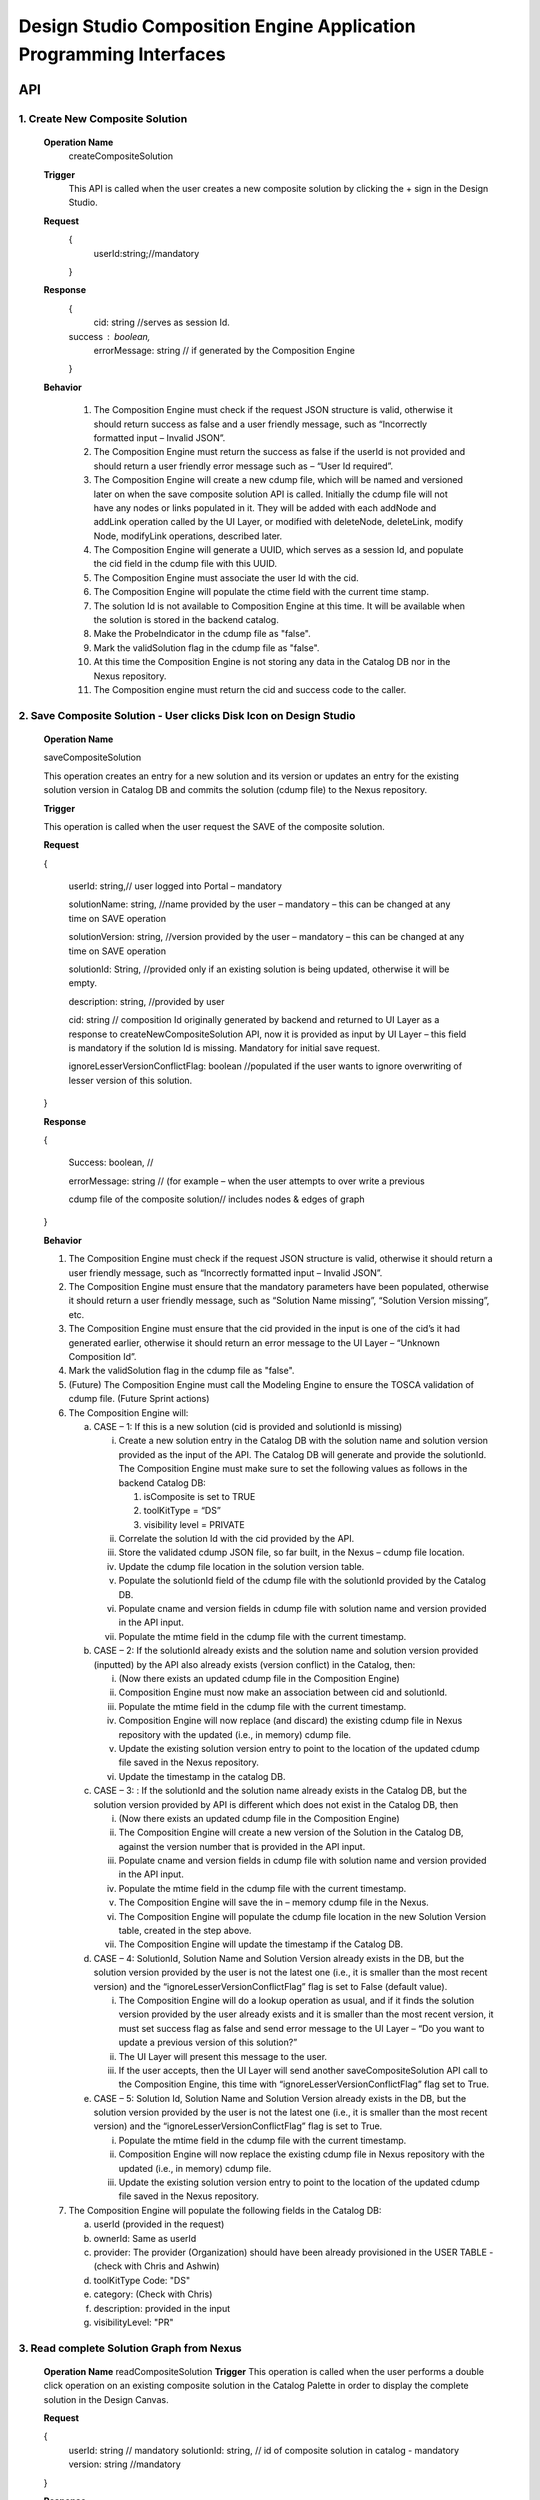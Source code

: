 .. ===============LICENSE_START=======================================================
.. Acumos
.. ===================================================================================
.. Copyright (C) 2017-2018 AT&T Intellectual Property & Tech Mahindra. All rights reserved.
.. ===================================================================================
.. This Acumos documentation file is distributed by AT&T and Tech Mahindra
.. under the Creative Commons Attribution 4.0 International License (the "License");
.. you may not use this file except in compliance with the License.
.. You may obtain a copy of the License at
..  
..      http://creativecommons.org/licenses/by/4.0
..  
.. This file is distributed on an "AS IS" BASIS,
.. WITHOUT WARRANTIES OR CONDITIONS OF ANY KIND, either express or implied.
.. See the License for the specific language governing permissions and
.. limitations under the License.
.. ===============LICENSE_END=========================================================

====================================================================
Design Studio Composition Engine Application Programming Interfaces
====================================================================


API 
====
1.	Create New Composite Solution
--------------------------------------
	**Operation Name**
		createCompositeSolution
	**Trigger**
		This API is called when the user creates a new composite solution by clicking the + sign in the Design Studio.
	**Request**
		{
		   userId:string;//mandatory

		}
	**Response**
		{
		 cid: string //serves as session Id. 
		success : boolean,
		 errorMessage: string // if generated by the Composition Engine

		}

	**Behavior**

		1.	The Composition Engine must check if the request JSON structure is valid, otherwise it should return success as false and a user friendly message, such as “Incorrectly formatted input – Invalid JSON”.

		2.	The Composition Engine must return the success as false if the userId is not provided and should return a user friendly error message such as – “User Id required”.

		3.	The Composition Engine will create a new cdump file, which will be named and versioned later on when the save composite solution API is called. Initially the cdump file will not have any nodes or links populated in it. They will be added with each addNode and addLink operation called by the UI Layer, or modified with deleteNode, deleteLink, modify Node, modifyLink operations, described later.

		4.	The Composition Engine will generate a UUID, which serves as a session Id, and populate the cid field in the cdump file with this UUID.

		5.	The Composition Engine must associate the user Id with the cid. 

		6.	The Composition Engine will populate the ctime field with the current time stamp.

		7.	The solution Id is not available to Composition Engine at this time. It will be available when the solution is stored in the backend catalog. 
		
		8. 	Make the ProbeIndicator in the cdump file as "false".
		
		9.  Mark the validSolution flag in the cdump file as "false".

		10.	At this time the Composition Engine is not storing any data in the Catalog DB nor in the Nexus repository.

		11.	The Composition engine must return the cid and success code to the caller. 


	
2. Save Composite Solution - User clicks Disk Icon on Design Studio
--------------------------------------------------------------------


	**Operation Name**

	saveCompositeSolution

	This operation creates an entry for a new solution and its version or updates an entry for the existing solution version in Catalog DB and commits the solution (cdump file) to the Nexus repository.

	**Trigger**

	This operation is called when the user request the SAVE of the composite solution.

	**Request**

	{

		userId: string,// user logged into Portal – mandatory 

		solutionName: string, //name provided by the user – mandatory – this can be changed at any time on SAVE operation

		solutionVersion: string, //version provided by the user – mandatory – this can be changed at any time on SAVE operation

		solutionId: String, //provided only if an existing solution is being updated, otherwise it will be empty. 

		description: string, //provided by user

		cid: string // composition Id originally generated by backend and returned to UI Layer as a response to createNewCompositeSolution API, now it is provided as input by UI Layer – this field is mandatory if the solution Id is missing. Mandatory for initial save request.

		ignoreLesserVersionConflictFlag: boolean //populated if the user wants to ignore overwriting of lesser version of this solution.

	}

	**Response**

	{

		Success: boolean, //

		errorMessage: string // (for example – when the user attempts to over write a previous 

		cdump file of the composite solution// includes nodes & edges of graph

	}

	**Behavior** 

	1.	The Composition Engine must check if the request JSON structure is valid, otherwise it should return a user friendly message, such as “Incorrectly formatted input – Invalid JSON”. 

	2.	The Composition Engine must ensure that the mandatory parameters have been populated, otherwise it should return a user friendly message, such as “Solution Name missing”, “Solution Version missing”, etc.

	3.	The Composition Engine must ensure that the cid provided in the input is one of the cid’s it had generated earlier, otherwise it should return an error message to the UI Layer – “Unknown Composition Id”. 
	
	4.  Mark the validSolution flag in the cdump file as "false".

	5.	(Future) The Composition Engine must call the Modeling Engine to ensure the TOSCA validation of cdump file. (Future Sprint actions)

	6.	The Composition Engine will:

		a.	CASE – 1: If this is a new solution (cid is provided and solutionId is missing)

			i.	Create a new solution entry in the Catalog DB with the solution name and solution version provided as the input of the API. The Catalog DB will generate and provide the solutionId. The Composition Engine must make sure to set the following values as follows in the backend Catalog DB:

				1.	isComposite is set to TRUE

				2.	toolKitType = “DS”

				3.	visibility level = PRIVATE

			ii.	Correlate the solution Id with the cid provided by the API. 

			iii.	Store the validated cdump JSON file, so far built, in the Nexus – cdump file location. 

			iv.	Update the cdump file location in the solution version table. 

			v.	Populate the solutionId field of the cdump file with the solutionId provided by the Catalog DB. 

			vi.	Populate cname and version fields in cdump file with solution name and version provided in the API input.

			vii.	Populate the mtime field in the cdump file with the current timestamp. 

		b.	CASE – 2: If the solutionId already exists and the solution name and solution version provided (inputted) by the API also already exists (version conflict) in the Catalog, then:

			i.	(Now there exists an updated cdump file in the Composition Engine)

			ii.	Composition Engine must now make an association between cid and solutionId.

			iii.	Populate the mtime field in the cdump file with the current timestamp. 

			iv.	Composition Engine will now replace (and discard) the existing cdump file in Nexus repository with the updated (i.e., in memory) cdump file. 

			v.	Update the existing solution version entry to point to the location of the updated cdump file saved in the Nexus repository.

			vi.	Update the timestamp in the catalog DB. 

		c.	CASE – 3: : If the solutionId and the solution name already exists in the Catalog DB, but the solution version provided by API is different which does not exist in the Catalog DB, then

			i.	(Now there exists an updated cdump file in the Composition Engine)

			ii.	The Composition Engine will create a new version of the Solution in the Catalog DB, against the version number that is provided in the API input.

			iii.	Populate cname and version fields in cdump file with solution name and version provided in the API input. 

			iv.	Populate the mtime field in the cdump file with the current timestamp.

			v.	The Composition Engine will save the in – memory cdump file in the Nexus.

			vi.	The Composition Engine will populate the cdump file location in the new Solution Version table, created in the step above.

			vii.	The Composition Engine will update the timestamp if the Catalog DB.

		d.	CASE – 4: SolutionId, Solution Name and Solution Version already exists in the DB, but the solution version provided by the user is not the latest one (i.e., it is smaller than the most recent version) and the “ignoreLesserVersionConflictFlag” flag is set to False (default value).

			i.	The Composition Engine will do a lookup operation as usual, and if it finds the solution version provided by the user already exists and it is smaller than the most recent version, it must set success flag as false and send error message to the UI Layer – “Do you want to update a previous version of this solution?”

			ii.	The UI Layer will present this message to the user. 

			iii.	If the user accepts, then the UI Layer will send another saveCompositeSolution API call to the Composition Engine, this time with “ignoreLesserVersionConflictFlag” flag set to True.

		e.	CASE – 5: Solution Id, Solution Name and Solution Version already exists in the DB, but the solution version provided by the user is not the latest one (i.e., it is smaller than the most recent version) and the “ignoreLesserVersionConflictFlag” flag is set to True.

			i.	Populate the mtime field in the cdump file with the current timestamp. 

			ii.	Composition Engine will now replace the existing cdump file in Nexus repository with the updated (i.e., in memory) cdump file. 

			iii.	Update the existing solution version entry to point to the location of the updated cdump file saved in the Nexus repository.

	7.	The Composition Engine will populate the following fields in the Catalog DB:

		a.	userId (provided in the request)

		b.	ownerId: Same as userId

		c.	provider: The provider (Organization) should have been already provisioned in the USER TABLE - (check with Chris and Ashwin)

		d.	toolKitType Code: "DS"

		e.	category: (Check with Chris)

		f.	description: provided in the input

		g.	visibilityLevel: "PR"

		
3. Read complete Solution Graph from Nexus
-------------------------------------------

	**Operation Name**
	readCompositeSolution
	**Trigger**
	This operation is called when the user performs a double click operation on an existing composite solution in the Catalog Palette in order to display the complete solution in the Design Canvas. 
	
	**Request**
	
	{
		userId: string // mandatory
		solutionId: string, // id of composite solution in catalog - mandatory
		version: string //mandatory
	}
	
	**Response**
	
	{
		cdump: JSON, //JSON of cdump
		errorMessage: string //optional
	}
	
	**Behavior**
	
	1.	The Composition Engine must check if the request JSON structure is valid, otherwise it should return a user friendly message, such as “Incorrectly formatted input – Invalid JSON”. 
	2.	The Composition Engine must check if the solutionId and version are found in the Catalog DB, otherwise it should return a user friendly error message back in the response, such as “Requested Solution Not Found”.
	3.	The Composition Engine must retrieve the location of the cdump file from the Catalog DB, via a query into Solution and Version Tables.
	4.	The Composition Engine must retrieve the cdump file from the Nexus repository and return the JSONised string of the file to the client.


4. Delete Composite Solution
-----------------------------

	**Operation Name**

	deleteCompositeSolution

	**Trigger**

	This operation is called by the UI Layer when the user requests the deletion of the composite solution.

	Only the owner of the solution can request this operation, otherwise “Not authorized to perform this operation” is returned by the Composition Engine.

	**Request**

	{

	  solutionId: string, // id of composite solution in catalog - mandatory

	  version: string, //mandatory

	  userId: string ///mandatory

	}

	**Response**

	{

	 success: boolean, 

	 errorMessage: string //optional

	}

	**Behavior**

	1.	The Composition Engine must check if the request JSON structure is valid, otherwise it should return a user friendly message, such as “Incorrectly formatted input – Invalid JSON”. 

	2.	The Composition Engine must check if the solutionId and version are found in the Catalog DB, otherwise it should return a user friendly error message back in the response, such as “Requested Solution Not Found”.

	3.	The Composition Engine must check the Catalog DB if the userId provided is the owner of the composite solution – both the solutionId and Version, otherwise it should return the success flag as False and send a user friendly error message back in the response, such as “User not authorized to perform the operation”.

	4.	If the user is the owner of the solution, then Composition Engine must perform the following functions:

		a.	Delete the cdump file associated with the solution version from the Nexus.

		b.	Delete the Version entry of the solution in the Catalog DB.


5. Add node
------------


	**Operation Name**

	addNode 

	**Trigger**

	This operation is called when the user drags and drops:

	1.	A basic building block such as an ML Model, or a DataMapper, or a DataBroker, or a Collator, or a Splitter (generally referred to as node) from the Catalog Palette to the canvas.

	**Request**

	{

		userId: string, // mandatory

		solutionId: string // this field will be empty for a new un – saved solution. It is mandatory for a saved solution

		version: string// this field will be empty for a new un – saved solution. It is mandatory for a saved solution

		cid: string //this field should be populated (mandatory) if the solutionId and version is missing such as  for a new un – saved solution. 

		nodeName: string,// optional – it may not be available initially, provided by the DS User

		nodeId: string, // mandatory – generated by UI Layer

		nodeSolutionId: string //mandatory – solution Id of the basic node in Common Catalog DB. This value is retrieved from fetchCatalogItems API

		nodeVersion: string // mandatory – version of the basic node in Common Catalog DB. This value is retrieved from fetchCatalogItems API
		
		proto_url: url of the proto file of the ML model or data broker or data mapper, //   change for all nodes – Data Broker  or Data Mapper

		type: {"name": "DataMapper or MLModel or DataBroker"}, //  Change for Data Mapper or Data Broker

		typeInfo: {}, // Type information -  empty in this Sprint 

		properties: [ ], // JSON List of Node Properties. 

		requirements: [ // this field should be populated by UI Layer if a node has one or more requirements in the TGIF.json file. This is a list of requirements.

		{

			  "name":"",

			  "relationship":"",

			  "id" : "",

			  "capability" : {

			   "name" : "calls.request.format+calls.request.version+calls.response.format+calls.response.version For DM or DB populate Any,initially and when connected name of the output message", Change for Data Mapper, Data Broker

				"id" : ""

			  },

			  "target" : {

				"name" : " name-of-target-node-of-this-requirement-if-it-is-connected", //otherwise empty

				"description": ""

			  },

			  "target_type" : "Node"

			},

		{

		Another requirement spec. 

		}

		], //end of requirements list

		capabilities: [// this field should be populated by UI Layer if a node has one or more capabilities in the TGIF.json file. This is a list of capabilities.

		{

			  "id" : "",

			  "name" : "",

			  "target" : {

				"name" : "provides.request.format+provides.request.version+provides.response.format+provides.response.versionFor DM populate Any ",  Change for Data Mapper

				"id" : ""

			  },

			  "target_type" : "Capability",

			  "properties" : null

			}, 

			{

			  "id" : "",

			  "name" : "",

			  "target" : {

				"name" : "provides.request.format+provides.request.version+provides.response.format+provides.response.version version For DM or DataBroker populate Any and connected one of the input message",  Change for Data Mapper or Data Broker

				"id" : ""

			  },

			  "target_type" : "Capability",

			  "properties" : null

			}



		], //end of capabilities list

		"ndata" : {// node’s position in the design canvas

			  "ntype" : "",

			  "px" : 385.89287722216187, number

			  "py" : 380.5962040115248,  number

			  "radius" : 10,  number

			  "fixed" : boolean,

			}

	}//end – of – Request 

	**Response**

	{

	 success: boolean,

	 errorMessage: string // error string to be displayed to DS User.

	}

	**Behavior**

	1.	The Composition Engine must ensure that all the fields marked mandatory are populated and the request JSON structure is valid, otherwise it must return success as “false” and populate the helpful error message which is displayed to the user, such as “Cannot perform requested operation - Node Name missing”, “Cannot perform requested operation - Node Id missing”, etc.

	2.	The Composition Engine must make sure that the nodeId does not already exist in the cdump file, otherwise it must send success as false and an error message such as “Node Id already exists – cannot perform the requested operation”. 

	3.	The Composition Engine must create/add a child node entry under the “nodes” list of the cdump file.

	4.	The Composition Engine must populate the node element in the cdump file as follows:

		a.	name = node name provided by the API – this is inputted by the DS user

		b.	id = node Id provided by the API – this is generated by the UI Layer

		c.	solutionId = solution Id of the node provided by the API – this is the solution Id of the Node in the Common Catalog Database

		d.	version = version of the node provided by the API – this is the solution version number of the Node in the Common Catalog Database
		
		e.  proto_url = url of the proto file of the model or data broker or data mapper.

		f.	type = {} – populate as provide by API. {"name": "DataMapper or MLModel or DataBroker or Probe"},

		g.	requirements = List of requirements as received by the API (see sample JSON file)

		h.	capabilities = List of capabilities as received by the API (see sample JSON file)

		i.	properties = [] – populate as empty list

		j.	typeInfo = {} – populate as empty JSON object

		k.	ndata = populate this JSON object with values received by the API.

	5.	The Composition Engine need not save the cdump file in the Nexus repository. 

	6.	(Future – Validation Steps) 


6. Add Link
--------------


	**Operation Name**

	addLink

	**Trigger**

	This operation is called when the user: 

	1.	Connects a REQ port to a CAP port between a pair of ML Model nodes, or 

	2.	Connects a REQ port of the ML Model to the input Port of a Data Mapper, or 

	3.	Connects an output port of the Data Mapper to a CAP port of the ML Model or,
	
	4.  Connects the output port of the Collator to the input port of the next ML Model (output message signature for collator should be added collator_map in cdump file). This is because this link can be added any time even before the collation scheme is selected which is sent via modifyNode.  Collator change
	
	5.  Connects the input port of the Splitter to the output port of the previous ML Model (input message signature for splitter should be added splitter_map in cdump file). This is because this link can be added any time even before the splitting  scheme is selected which is sent via modifyNode.  Splitter change

	**Request**

	{

		userId: string // mandatory

		solutionId: string // this field will be empty for a new un – saved solution. It is mandatory for a saved solution

		version: string// this field will be empty for a new un – saved solution. It is mandatory for a saved solution

		cid: string //this field should be populated (mandatory) if the solutionId and version is missing such as  for a new un – saved solution.  

		linkName: string, // optional

		linkId: string, // unique to this graph – mandatory

		sourceNodeName: string, // mandatory

		sourceNodeId: string, // id of node already in graph - mandatory

		targetNodeName: string, //mandatory

		targetNodeId: string, // id of node already in graph – mandatory

		sourceNodeRequirement: string //mandatory

		targetNodeCapabilityName: string //mandatory

		"properties": [// NOTE: Input fields are populated by UI Layer when a REQ port of ML Model is connected to DM and output fields are populated when DM is connected to the CAP port of ML Model.  DM Change

				{

				  "data_map": {

					"map_inputs": [

					  {

						"message_name": "Prediction",

						"input_fields": [

						  {

							"tag": "1 or 2 or 3",

							"role": "repeated or optional etc - not used in this sprint",

							"name": "name of the field",

							"type": "type of the field such as int32 string",

							"mapped_to_message": "output field message_name such as Classification or empty if it is not yet mapped",  this field is not populated in this API. It will be populated in modifyNode() API

							"mapped_to_field": "tag number of the field in the message, such as 1 or 2 or empty if it is not yet mapped"  this field is not populated in this API. It will be populated in modifyNode() API. 

						  }

						]

					  }

					],

					"map_outputs": [

					  {

						"message_name": "Classification",

						"output_fields": [

						  {

							"tag": "1 or 2 or 3",

							"role": "repeated or optional or",

							"name": "name of the field",

							"type": "type of the field such as int32 string"

						  }

						]

					  }

					]

				  }
				  
				},
				
				{
				
				"collator_map": {
				  
					"output_message_signature": "json representation of output message signature"
					
					}
					
				},
				
				{
				
				"splitter_map": {
				
					"input_message_signature": "json representation of output message signature"
					
					}
					
				}

			  ]

	}

	**Response**

	{

	 success: boolean,

	 errorMessage: string // error string to be displayed to user.

	}

	**Behavior**

	1.	The Composition Engine must ensure that all the fields marked mandatory are populated and the request JSON structure is valid, otherwise it must return success as “false” and populate the helpful error message which is displayed to the user, such as “Source Node Name missing”, “Source Node Id missing”, etc.

	2.	The Composition Engine must create/add a child node entry under the “relations” list of the cdump file.

	3.	The Composition Engine must populate the node elements as follows:

		a.	linkName = provided by the API

		b.	linkId = provided by the API

		c.	sourceNodeName = provided by API

		d.	sourceNodeId = provided by API

		e.	targetNodeName = provided by API

		f.	targetNodeId = provided by API

		g.	sourceNodeRequirement = provided by API

		h.	targetNodeCapability = provided by API

		i.	relationship = [] – an empty list

	4.	The Composition Engine must populate the properties section of the Data Mapper node in the cdump file as follows:  DM Change

		1.	Create map_inputs structure and populate the input fields of the target Data Mapper when a REQ port of a ML Model is connected to Data Mapper, with

			a.	Message name

			b.	Field details – tag, role, name and type

			 as shown in the cdump file.

		2.	Create map_outputs structure and populate the output fields of the source Data Mapper when the Data Mapper is connected to CAP port of the ML Model, with 

			a.	Message name

			b.	Field details – tag, role, name and type.

		as shown in the cdump file.
		
	5.  The Composition Engine must populate the “output_message_signature” of the “collator_map” section.  Collator Change
	
	6.  The Composition Engine must populate the “input_message_signature” of the “splitter_map” section.  Splitter Change
		
	7.	The Composition Engine need not save the cdump file in the Nexus repository. It will be saved by explicit save composite solution API call.


7. Delete Node
---------------


	**Operation Name**

	deleteNode

	**Trigger**

	This operation is requested when the user deletes a node in the composition graph. This node may be connected to other nodes or it may be an isolated (un-connected) one. When a node is deleted all links connected to it (either originate from it or terminate on it) must also be deleted. This operation may result in some existing nodes becoming isolated. 

	**Request**

	{

		userId: string, //mandatory

		solutionId: string // this field will be empty for a new un – saved solution. It is mandatory for a saved solution

		version: string// this field will be empty for a new un – saved solution. It is mandatory for a saved solution

		cid: string // composition Id originally generated by backend and returned to UI Layer as a response to createNewCompositeSolution API, now it is provided as input by UI Layer –  this field should be populated (mandatory) if the solutionId and version is missing such as  for a new un – saved solution. 

		nodeId: string// mandatory

	}

	**Response**

	{

	 success: boolean,

	 errorMessage: string // error string to be displayed to user.

	}

	**Behavior**

	1.	The Composition Engine must check if the request JSON structure is valid, otherwise it should return success as false and a user friendly message, such as “Incorrectly formatted input – Invalid JSON”. 

	2.	The Composition Engine must ensure that all the fields marked mandatory are populated,  otherwise it must return success as “false” and populate the helpful error message which is displayed to the user, such as “Cannot perform requested operation – Node Id missing”, etc.

	3.	If the requested nodeId is not found in the cdump file, the Composition Engine must return success as false and a user friendly message, such as “Invalid Node Id – not found”.

	4.	The Composition Engine must:

		a.	Delete the specified node entry in the nodes list of the cdump file.

		b.	Find all the links that are connected to the specified node (originate from the node or terminate on the node) and delete these link entries in the relations list of the cdump file.

		c.	(Sprint - 4) For each link that terminates on the specified node, find the corresponding source node of the link. These source node are the ones whose Requirements are now un-fulfilled. These nodes may now need to display a warning message to the Design Studio user. (I think the UI Layer would automatically be able to display the warning message when a Requirement is un-fulfilled. Perhaps there is no need for the composition engine to send a warning message to be displayed on the affected nodes).

	5.	Return success as True to the client.

	6.	(NOTE: In future, composition engine may have rules to reject deletions)


8. Delete Link
---------------


	**Operation Name**

	deleteLink

	**Trigger**

	This operation is requested when the user deletes a link between a pair of nodes in the composition graph. When a link is deleted its target node may become un-connected (isolated). 

	This operation is called to delete the link between

		1.	A REQ port and a CAP port between a pair of ML Model nodes, or 

		2.	A REQ port of the ML Model and the input Port of a Data Mapper, or 

		3.	An output port of the Data Mapper and a CAP port of the ML Model.
		
		4.  An output port of the Data Broker and a CAP (input) port of the ML Model.  Data Broker change
		
		5.  An output port of the ML Model and the input port of the ML Model  Collator change
		
		6.  An output port of the Collator and the input port of the ML Model  Splitter Change

	**Request**

	{

		userId: string // mandatory

		cid: string // mandatory if the solutionId is not available to UI Layer, otherwise not

		solutionId: string // mandatory if it is available to the UI Layer – i.e., after the initial SAVE

		version: string // mandatory if it is available to the UI Layer – i.e., after the initial SAVE

		linkId: string //mandatory

	}

	**Response**

	{

		 success: boolean,

		 errorMessage: string // error string to be displayed to user.

	}

	**Behavior**

	1.	The Composition Engine must check if the request JSON structure is valid, otherwise it should return success as false and a user friendly message, such as “Incorrectly formatted input – JSON Invalid”. 

	2.	The Composition Engine must ensure that all the fields marked mandatory are populated, otherwise it must return success as “false” and populate the helpful error message which is displayed to the user, such as “Cannot perform requested operation – Link Id missing”, etc.

	3.	If the requested linkId is not found in the cdump file, the Composition Engine must return success as false and a user friendly message, such as “Invalid Link Id – not found”. 

	4.	The Composition Engine must delete the specified link entry in the relations list of the cdump file.

	5.	If a Data Mapper node is the target of the deleted link, then the Composition Engine must delete map_inputs entry in the data_map part of the node’s property section in the cdump file.  DM Change

	6.	If a Data Mapper node is the source of the deleted link, then the Composition Engine must delete map_outputs entry in the data_map part of the node’s property section in the cdump file.  DM Change
	
	7.  If the Data Broker node is the source of the deleted link, then the Composition Engine must delete the “data_broker_map” section of the of the Data Broker node in the cdump file.  DB change
	
	8.  If the Collator node is the source node of the deleted link, then the Composition Engine must delete the value of (i.e., make it empty) the output_message_signature in the “collator_map” section of the of the Collator node in the cdump file.  Collator change
	
	9.  If the Splitter node is the target node of the deleted link, then the Composition Engine must delete the value of (i.e., make it empty) the input_message_signature in the “splitter_map” section of the of the Splitter node in the cdump file.  Splitter change

	10.	Return success as True to the client. 

	11.	(In future, engine may have rules to reject deletions).


9. Modify Node
---------------


	**Operation Name**

	modifyNode

	**Trigger**

	This operation is called by the UI Layer:

	1.	When the user moves an existing node(ML Model, Data Mapper, Data Broker, Collator, Splitter) on the design canvas or 
	
	2.  When the user changes the name of the node in the design canvas, or
	
	3.  When the user maps, i.e, connects an input field of the Data Mapper node to an output field of the Data Mapper node, or 

	4.	When the user deletes the existing mapping between a pair of input and output fields inside a  Data Mapper, or
	
	5.  When the user inputs a Script or local system data file path or target file url, or csv file field separator or first row (contains data or field names), or selects the data broker type or any of them by clicking the DONE button in the Pop UP UI associated with the S Port of the Data Broker, or
	
	6.  When the user selects the field type of the source field name from the drop down list in the source table of the Data Broker, or
	
	7.  When the user checks a field in the source table (then store field name, field type and checked box in cdump), or
	
	8.  When the user maps, i.e., connects a source table field to the target table field of the Data Broker node via the drop down in the mapping area, or
	
	9.  When the user deletes the existing mapping between a pair of source and target table fields inside a Data Broker, or
	
	10.  When the user selects the collation scheme (Array based or Parameter based) followed by clicking the DONE button on the Pop Up UI associated with the Collation Selection Port (or URL) of the Collator, or
	
	11.  When the user maps, the source parameter to the target parameter by selecting a drop down (tag number) value in mapping area of the Parameter – based Collator (not applicable for array based collation) and clicks the DONE button on Mapping Table, or
	
	12.  When the user deletes the existing mapping between a pair of source and target parameters by removing a selected value to an empty value in the mapping area of the Parameter – based Collator and clicks the DONE button. (not applicable for array based collation).

	**Request**

	{

		userId: string // mandatory

		solutionId: string // this field will be empty for a new un – saved solution. It is mandatory for a saved solution

		version: string// this field will be empty for a new un – saved solution. It is mandatory for a saved solution

		cid: string //this field should be populated (mandatory) if the solutionId and version is missing such as  for a new un – saved solution.

		nodeId: string, // mandatory

		nodeName: string // populated if a new name is assigned to the node (Model, Data Mapper, Data Broker, Collator), otherwise empty.

		ndata: { 

			ntype: string // populated as “” in this Sprint

			px: number,

			py: number

		}//either nodeName or ndata field or field_map should or data_broker_script should be populated be populated 

		field_map: {  Change for Data Mapper

			map_action: “add or delete”

			input_field_message_name: string,

			input_field_tag_id: string,

			output_field_message_name: string

			output_field_tag_id: string

		}//either nodeName or ndata field or field_map or data_broker_map or data_broker_script should be populated 
		
		data_broker_map: {  Change for Data Broker – Note complete mappings need to be saved, along with their source and target fields. However, the source and target tables are auto generated in the UI based on the script and output protobuf message of Data Broker.
		
			"map_action": "add or delete or update" //NOTE “add” and “delete” actions are always associated with a pair of source and target field mappings The mappings need to be added or deleted in the mapped_to_field. If it is “update” then cdump file needs to be updated with the corresponding field values (4/4/2018: this field will be empty because of the revised mapping table in UI)
			
			"data_broker_type": "CSV_File or JSON_File or Image_File or SQL_Database",
			
			"map_inputs": [
			
				{
				
					"input_field": {
					
						"name": "name of source field",
						
						"type": "string or int or float or boolean or Long or Double, Byte",
						
						"checked": "YES or empty means NO",
						
						"mapped_to_field": "tag number of the field in the target table, such as 1.2 or 2.3.4 or empty if it is not yet mapped"
						
						}
						
					}
					
				],
					
			"map_outputs": [
			
				{
				
					"output_field": {
					
						"tag": "1.1 or 1.2 or 4.3.2  etc.",
						
						"name": "name of target field sepal_len",
						
						"type_and_role_hierarchy_list": [
							
							{
							
								"name": "string",
								
								"role" : "null"
								
							},
							
							{
							
								"name": "DataFrameRow",
								
								"role": "repeated"
								
							},
							
							{
							
								"name": "DataFrame",
								
								"role": "null"
								
							}
							
						]
						
					}
					
				}
				
			],
			
			"script": "user provided multi line SQL or File system commands to read, parse and retrieve data from file or directory",
			
			"target_system_url": "File or JDBC url in the target system",
			
			"local_system_data_file_path": "CSV or JSON Sample Data File path on users local machine",
			
			"first_row": "contains_data or contains_field_names. this field is only populated for CSV file Data Broker",
			
			"csv_file_field_separator": "", or ; or | , etc. characters",
			
			"database_name": "as entered by user in Design Studio",
			
			"jdbc_driver_data_source_class_name": "name provided by the user in DS",
			
			"table_name": "extracted by DS from the Create Table Script",
			
			"user_id": "user Id for JDBC access or the File Host for SSH access",
			
			"password": "password for above user Id"
				
		},
		
		"collator_map": {
		
			"collator_type": "Array-based or Parameter-based - For Array based map_inputs and map_outputs are not populated",
			
			"output_message_signature": "json representation of output message signature - required for parameter based collation",
			
			"map_inputs": [
				{
				
					"input_field": {
						
						"source_name": "name of model that provides message to collator input port",
						
						"parameter_name": "parameter name in Source Protobuf file. A source may provide multiple parameters for parameter based collation",
						
						"parameter_type": "name of parameter type aka message signature in Source Protobuf file",
						
						"parameter_tag": "parameter tag number in Source Protobuf file",
						
						"mapped_to_field": "tag number of the field in the target message side, empty if it is not yet mapped",
						
						"error_indicator": "True or False"
						
					}
					
				}
				
			],
			
			"map_outputs": [
			
				{
				
					"output_field":{
					
						"Parameter_tag": "tag number of the field in the target message side",
						
						"parameter_name": "parameter name in Target Protobuf file",
						
						"parameter_type": "name of parameter type aka message signature in Target Protobuf file",
						
						"parameter_rule": "Required or Optional"
						
					}
					
				}
				
			]
			
		}

	}

	**Response**

	{

		 success: boolean,

		 errorMessage: string // error string to be displayed to user.

	}

	**Behavior**

	1.	The Composition Engine must check if the request JSON structure is valid, otherwise it should return success as false and a user friendly message, such as “Incorrectly formatted input – Invalid JSON”. 

	2.	The Composition Engine must ensure that all the fields marked mandatory are populated,  otherwise it must return success as “false” and populate the helpful error message which is displayed to the user, such as “Cannot perform requested operation – Node Id missing”, etc.

	3.	If the requested nodeId is not found in the cdump file, the Composition Engine must return success as false and a user friendly message, such as “Invalid Node Id – not found”. 

	4.	The Composition Engine must update the nodeName, ntype, px and py elements of the specified nodeId in the cdump file with the values provided.

	5.	For a Data Mapper node, the Composition Engine must perform the requested map_action (add or delete) by appropriately updating the data_map in the properties section of the node in the cdump file.
	
	6.	The Composition Engine need not save the cdump file in the Nexus repository. 

	7.	Return success as True to the client. 

	8.	(In future, engine may have rules to reject modifications).


10. Modify Link
----------------


	**Operation Name**

	modifyLink

	**Trigger**

	This operation is called when a link name is provided or modified by the user. 

	**Request**

	{

		userId: string // mandatory

		cid: string // mandatory if the solutionId is not available to UI Layer, i.e., before SAVE, otherwise not

		solutionId: string // mandatory if it is available to the UI Layer – i.e., after the initial SAVE

		version: string // mandatory if it is available to the UI Layer – i.e., after the initial SAVE  

		linkId: string, //mandatory

		linkName: //mandatory

		layout: {}

	}

	**Response**

	{

	 success: boolean,

	 errorMessage: string // error string to be displayed to user.

	}

	**Behavior**

	1.	The Composition Engine must check if the request JSON structure is valid, otherwise it should return success as false and a user friendly message, such as “Incorrectly formatted input – Invalid JSON”. 

	2.	The Composition Engine must ensure that all the fields marked mandatory are populated,  otherwise it must return success as “false” and populate the helpful error message which is displayed to the user, such as “Cannot perform requested operation – Link Id missing”, etc.

	3.	If the requested linkId is not found in the cdump file, the Composition Engine must return success as false and a user friendly message, such as “Invalid Link Id – not found”. 

	4.	The Composition Engine must update the linkName element of the specified linkId in the cdump file with the value provided.

	5.	Return success as True to the client. 

	6.	(In future, engine may have rules to reject modifications).


11. Fetch Basic Building Blocks for a User
-------------------------------------------


	**Operation Name**

	fetchCatalogItems

	**Trigger**

	This operation is called by the UI Layer when the user initially logs into the Design Studio in order to populate the Palette of catalog items to be displayed to the user based on his credentials. Both the simple solutions and composite solutions are retrieved. Only the following catalog items can be populated in the Palette for a given user:

		1.	Catalog items marked “Public”

		2.	Catalog items marked “Private” to the user. 

		3.	Catalog items marked as belonging to the user’s “Organization” of which the user is a member.

	**Request**

	{

		userId: String // mandatory

	}

	**Response**

	{

	 items: [list of catalog items

		{

		  solutionId: string,

		  version : string,

		  ownerId : string,

		  solutionName: string,

		  description: string,

		  created: date as string,

		  modified: date as string

		  visibilityLevel: "private", "organization", "public",

		  provider: string,

		  toolKit: string,

		  category: string,

		  icon: string // url or other resource id to display as icon in palette

		},

	{

	Another catalog item

	}

	 ]//end item list

	}

	**Behavior**

	1.	The Composition Engine must check if the request JSON structure is valid, otherwise it should return success as false and a user friendly message, such as “Incorrectly formatted input – Invalid JSON”. 

	2.	The Composition Engine must ensure that all the fields marked mandatory are populated,  otherwise it must return success as “false” and populate the helpful error message which is displayed to the user, such as “Cannot perform requested operation – User Id missing”, etc.

	3.	If the requested userId is not found in the catalog DB, the Composition Engine must return success as false and a user friendly message, such as “User Id – not found”.

	4.	Composition engine will call the catalog database to retrieve all the existing solutions (both basic solutions as well as composite solutions) corresponding to the userId.

	5.	If the requested userId is found in the catalog DB but there are no catalog items (either Private, or Organization, or Public) corresponding to the user Id, the Composition Engine must return success as true and an empty catalog item list to the client

	6.	The Composition Engine must return a list of all catalog items which are: 

	a.	Marked “Public”.

	b.	Marked “Private” to the user. 

	c.	Marked as belonging to the user’s “Organization” of which the user is a member.

	7.	For each catalog item which meets the above criterion, the Composition Engine must retrieve the attributes specified in the response and return them to the client. The success parameter must be set to true. 


12. Fetch Composite Solutions for a User
-----------------------------------------


	**Operation Name**

	getCompositeSolutions

	**Trigger**

	This operation is called by the UI Layer when the user initially logs into the Design Studio in order to populate the List of Composite Solutions to be displayed to the user based on his credentials. Based on input parameter “visibilityLevel” this operation retrieves the Composite Solutions. User can pass either one, two or all the below option as value for the input parameter “visibilityLevel”, in order to retrieve the required list of Composite Solutions:

		1.	“PR”: to include the private Composite Solutions in the list 

		2.	“OR”: include the organization level visible Composite Solutions. 

		3.	“PB”: to include the public level Composite Solutions.  

	**Request**

	{ 

		userId: string,// user logged into Portal – mandatory, 

		visibilityLevel : string // PR,OR,PB -- mandatory. You can specify multiple value separated by ','. 

	}

	**Response**

	{

		items: [list of catalog items

		{

			  solutionId: string,

			  version : string,

			  ownerId : string,

			  solutionName: string,

			  description: string,

			  created: date as string,

			  modified: date as string

			  visibilityLevel: "private", "organization", "public",

			  provider: string,

			  toolKit: string,

			  category: string,

			  icon: string // url or other resource id to display as icon in palette

		},

		{

			Another Composite Solution

		}

		]//end item list

	}

	**Behavior**

	1.	The Composition Engine must check if the request JSON structure is valid, otherwise it should return success as false and a user friendly message, such as “Incorrectly formatted input – Invalid JSON”. 

	2.	The Composition Engine must ensure that all the fields marked mandatory are populated,  otherwise it must return success as “false” and populate the helpful error message which is displayed to the user, such as “Cannot perform requested operation – User Id missing”, etc.

	3.	If the requested userId is not found in the catalog DB, the Composition Engine must return success as false and a user friendly message, such as “User Id – not found”.

	4.	Composition engine will call the catalog database to retrieve all the existing Composite solutions corresponding to the userId.

	5.	If the requested userId is found in the catalog DB but there are no Composite Solutions (either Private, or Organization, or Public) corresponding to the user Id, the Composition Engine must return success as true and an empty catalog item list to the client

	6.	The Composition Engine must return a list of Composite Solutions depending on the value(s) of input parameter “visibilityLevel”.


13. Clear canvas of Composite Solution
---------------------------------------


	**Operation Name**

	clearCompositeSolution	

	**Trigger**

	This operation is requested when the user clicks “Clear” button to clear the contents of the canvas. This operation should delete all the nodes and links from the CDUMP file. 

	**Request**

	{

		userId: string, //mandatory

		solutionId: string // this field will be empty for a new un – saved solution. It is mandatory for a saved solution

		version: string// this field will be empty for a new un – saved solution. It is mandatory for a saved solution

		cid: string // composition Id originally generated by backend and returned to UI Layer as a response to createNewCompositeSolution API, now it is provided as input by UI Layer –  this field should be populated (mandatory) if the solutionId and version is missing such as  for a new un – saved solution. 

	}

	**Response**

	{

	 success: boolean,

	 errorMessage: string // error string to be displayed to user.

	}

	**Behavior**

	1.	The Composition Engine must check if the request JSON structure is valid, otherwise it should return success as false and a user friendly message, such as “Incorrectly formatted input – Invalid JSON”. 

	2.	The Composition Engine must ensure that all the fields marked mandatory are populated,  otherwise it must return success as “false” and populate the helpful error message which is displayed to the user, such as “Cannot perform requested operation – Node Id missing”, etc.

	3.	The Composition Engine must:

		a.	Delete all the link entry in the nodes list of the cdump file.

		b.	Delete all the node entry in the nodes list of the cdump file. 

	4.	Return success as True to the client.


14. Fetch TOSCA JSON of Basic Solution
---------------------------------------


	**Operation Name**

	fetchToscaJSON

	**Trigger**

	This operation is called by the UI Layer immediately after user has logged in and all the catalog items for the user have been populated in the Palette, via the fetchCatalogItems API.

	For each item in the Palette, the UI Layer calls this operation to retrieve the JSON TOSCA file, i.e., the TGIF.json associated with the basic solution. Note that there is no TGIF.json file associated with the composite solution. TGIF.json only needs to be associated with the basic solutions (nodes).

	**Request**

	{

		userId: string // mandatory

		solutionId: string, // mandatory - global id of basic solution in catalog

		version: string // mandatory 

	}

	**Response**

	{

		JSON representation of TGIF.json file for the requested solution

		success: boolean,

		errorMessage: string // error string to be displayed to user.

	}

	**Behavior**

	1.	The Composition Engine must check if the request JSON structure is valid, otherwise it should return success as false and a user friendly message, such as “Incorrectly formatted input – Invalid JSON”. 

	2.	The Composition Engine must ensure that all the fields marked mandatory are populated,  otherwise it must return success as “false” and populate the helpful error message which is displayed to the user, such as “Cannot perform requested operation – Solution Id (or Version) missing”, etc.

	3.	If the requested solutionId is not found in the catalog DB, the Composition Engine must return success as false and a user friendly message, such as “Incorrect Solution Id – not found”, or “Incorrect Version – not found”.

	4.	For the requested solution Id and version, the Composition Engine must retrieve the location of the TGIF.json from the Catalog DB.

	5.	The Composition Engine must retrieve the TGIF.json from Nexus at the location pointed out by Catalog DB

	6.	The Composition Engine must return the json string of the TGIF.json file to the client, success set to true. 


15. Fetch Protobuf JSON of Basic Solution
------------------------------------------


	**Operation Name**

	fetchProtobufJSON

	**Trigger**

	This operation should be called, for each node, when:

	4.	A node is dragged from the catalog palette to the design canvas, or

	5.	A composite solution is dragged from the catalog palette to the design canvas.

	Note that each node, aka, the basic ML Solution (identified by the combination of solutionId and version), in a composite solution is associated with the following files:

		1.	Protobuf file

		2.	Protobuf.json file

		3.	TGIF.json file

	Output: This operation returns the JSON representation of all the operations specified in the Protobuf File, i.e, the serialized Protobuf.json

	For each operation in the Protobuf.json file, this API should return the

		1.	Operation name

		2.	Input Message name(s)

		3.	Output Message name(s)

		4.	Detailed schema of each input message – as defined in the original Protobuf file. Each schema should be associated with the corresponding message name

		5.	Detailed schema of each output message – as defined in the original Protobuf file. Each schema should be associated with the corresponding message name. 

	**Request**

	{

		userId: string //mandatory

		solutionId: string // mandatory – solution Id of the basic node – this id is available from a previous  fetchCatalogItems API call

		Version: string // mandatory – version if the basic node - this value is available from a previous fetchCatalogItems API call

	}

	**Response**

	{

		protobuf_json: // JSON representation of Protobuf file. 

		success: boolean,

		errorMessage: string // error string to be displayed to user.

	}

	**Behavior**

	1.	The Composition Engine must check if the request JSON structure is valid, otherwise it should return success as false and a user friendly message, such as “Incorrectly formatted input – Invalid JSON”. 

	2.	The Composition Engine must ensure that all the fields marked mandatory are populated,  otherwise it must return success as “false” and populate the helpful error message which is displayed to the user, such as “Cannot perform requested operation – Node Id missing”, etc.

	3.	Identify the Protobuf.json file associated with the node type. 

	4.	For each operation in the Protobuf.json file, the Composition Engine must retrieve the 

		a.	Operation name

		b.	Input Message name(s)

		c.	Output Message name(s)

		d.	Detailed schema of each input message – as defined in the original Protobuf file. Each schema should be associated with the corresponding message name

		e.	Detailed schema of each output message – as defined in the original Protobuf file. Each schema should be associated with the corresponding message name.

	5.	The Composition Engine must return the serialized representation of Protobuf.json file. 


16. Close Composite Solution
-----------------------------


	**Operation Name**

	closeCompositeSolution 

	**Trigger**

	This operation is called when the user requests the closing of the composite solution currently open in the design canvas. This operation should be called when the user clicks the “X” mark on the top right hand corner of the canvas.

	If there are unsaved changes when the user clicks “X”, then the user should be prompted to save the solution first. 

		a.	User chooses to save the solution: Call the saveCompositeSolution API and when its response is received by the UI Layer, then call the closeCompositeSolution API on the Composition Engine. 

		b.	User declines to save the solution: Any unsaved changes will not be saved to Nexus, but the cdump file will be closed (deleted). Call the closeCompositeSolution API. 

	**Request**

	{

		userId: string, //mandatory

		solutionId: string // this field will be empty for a new un – saved solution. It is mandatory for a saved solution

		version: string// this field will be empty for a new un – saved solution. It is mandatory for a saved solution

		cid: string // composition Id originally generated by backend and returned to UI Layer as a response to createNewCompositeSolution API, now it is provided as input by UI Layer –  this field should be populated (mandatory) if the solutionId and version is missing such as  for a new un – saved solution.

	}

	**Response**

	{

	 success: boolean,

	 errorMessage: string // error string to be displayed to user.

	}

	**Behavior**

	1.	The Composition Engine must check if the request JSON structure is valid, otherwise it should return success as false and a user friendly message, such as “Incorrectly formatted input – Invalid JSON”. 

	2.	The Composition Engine must ensure that all the fields marked mandatory are populated,  otherwise it must return success as “false” and populate the helpful error message which is displayed to the user, such as “Cannot perform requested operation – User Id missing”, etc.

	3.	The Composition Engine must close the cdump file, without saving it in Nexus repository. The cdump that existed in the Nexus at the last SAVE operation will serve as the latest cdump when the user wants to read the composite solution later on).


17. On Hover Input Port
------------------------


	**Operation Name**

	onHoverInputPort – This operation is not handled by the Composition Engine. 

	**Trigger**

	This operation is called when the user hovers the mouse over the input port of the node. 

	**Request**

	{

		solutionId: string // mandatory – solution Id of the basic node – this id is available from a previous  fetchCatalogItems API call

		Version: string // mandatory – version if the basic node - this value is available from a previous fetchCatalogItems API call

		operationName:  string// mandatory – each input port is identified by the name of the operation

	}

	**Response**

	**Behavior**

	1.	The UI Layer should retrieve a list of one or more input message names associated with the given operation name from the JSON object representation of Protobuf already associated with the node. Note that this JSON object is already associated with the node when the node was dragged inside the canvas (or when the composite solution containing this node was dragged into the canvas).

	2.	The UI Layer should display a pop up. 

	3.	The UI Layer should display the name of the operation and a list of one or more input message names inside the pop up. The message names should enclosed inside brackets – such as fit(DataFrame1, DataFrame2).

	4.	The message names should be a hyperlink into the corresponding message schema – as defined in the original Protobuf file. 


18. On Hover Output Port
-------------------------

	**Operation Name**

	onHoverOutputPort

	**Trigger**

	This operation is called when the user hovers the mouse over the output port of the node.

	**Request**

	solutionId: string // mandatory – solution Id of the basic node – this id is available from a previous  fetchCatalogItems API call

	Version: string // mandatory – version if the basic node - this value is available from a previous fetchCatalogItems API call

	operationName:  string// mandatory – each output port is identified by the name of the operation

	**Response**

	**Behavior**

	1.	The UI Layer should retrieve a list of one or more output message names associated with the given operation name from the JSON object representation of Protobuf already associated with the node. Note that this JSON object is already associated with the node when the node was dragged inside the canvas (or when the composite solution containing this node was dragged into the canvas).

	2.	The UI Layer should display a pop up. 

	3.	The UI Layer should display the name of the operation and a list of one or more output message names inside the pop up. The message names should enclosed inside brackets – such as fit(Prediction).

	4.	The message names should be a hyperlink into the corresponding message schema – as defined in the original Protobuf file. 


19. On Click of Message (Input or Output)
------------------------------------------

	**Operation Name**

	onClickMessage

	**Trigger**

	This operation is called when the user clicks on an input or an output message in the input/output port of the node.

	**Request**

	{

		operationName: string //// mandatory – each input port is associated with an operation

		messageName:  string// mandatory – each operation name has input and output message(s)

	}

	**Response**

	**Behavior**

	1. The UI Layer should retrieve the message schema of the named message from the JSON Object representation associated with the node.

	2. The UI Layer should convert the JSON representation of the message into its original Protobuf message schema format.

	3. The UI Layer should send the Protobuf message schema format to the Properties box.

	4.	The Properties Box should display the message schema in the original Protobuf format.


20. Get Matching Models for a Port
-----------------------------------

	**Operation Name**

	getMatchingModels

	**Trigger**

	This operation is called by the UI Layer when the user clicks on the port of a node in the design canvas, in order to get a list of ML Models (i.e., basic building blocks) that match the message signature of the port.

	The requirement is to enable the DS user to drag and drop the matching models from the “Matching Models” pane into the design canvas. 

	**Request**

	{

		userId: string // mandatory

		solutionId: string // this field will be empty for a new un – saved solution. It is mandatory for a saved solution

		version: string// this field will be empty for a new un – saved solution. It is mandatory for a saved solution

		cid: string //this field should be populated (mandatory) if the solutionId and version is missing such as  for a new un – saved solution.

		port_data: { 

			  port_type: “provider” or “consumer”/ Provider and Consumer ports are associated with the Input (unfilled circle) and Output (filled in circle) of   an Operation 

			  protbuf_data: [] //Array of JSON representation of one or more messages inside the Port 

			}//mandatory

	}

	**Response**

	{

		success: boolean,

		matchingModels: [

			{

				name: String// name of the matching ML Model,

				tgifReference: String //location of TGIF file in Nexus

			}

		] // list of the names of matching ML Models, i.e., basic building blocks,

		errorMessage: string // error string to be displayed to user.

	}

	**Behavior**

	1.	The Composition Engine must check if the request JSON structure is valid, otherwise it should return success as false and a user friendly message, such as “Incorrectly formatted input – Invalid JSON”. 

	2.	The Composition Engine must ensure that all the fields marked mandatory are populated,  otherwise it must return success as “false” and populate the helpful error message which is displayed to the user, such as “Cannot perform requested operation – User Id missing”, etc.

	3.	The Composition Engine must:

		a.	Identify if the request is to find the matching models of a “Provider” port or a “Consumer” port.

		b.	Retrieve the TGIF.json files of ML Models – the basic building blocks in the CCD, one after another.

		c.	For a consumer port, search and match requested message signature with the message signatures on the Provider port(s) of the TGIF.json file, and if there is a match found, then populate the name of the ML Model and the TGIF.json reference of the Model in the matchingModels list (see Response section).

		d.	For a provider port, search and match requested message signature with the message signatures on the Consumer port(s) of the TGIF.json file, and if there is a match found, then populate the name of the ML Model and the TGIF.json reference of the Model in the matchingModels list (see Response section)

		e.	If no matches are found, then return success as false, and populate the errorMessage as “No matching models found”, otherwise return success as True. 

	4.	Return the response to the UI Layer. 


21. Validate Composite Solution
--------------------------------

	**Operation Name**

	validateCompositeSolution 

	**Trigger**

	This operation is called by the UI Layer when the user clicks on the Validate Button in the Design Studio. 

	When the response to this API is received, the UI Layer, should populate the Validation Console with either a single success message or a list of error and warning messages returned by the backend Composition Engine. 

	**Request**

	{

		userId: string, //mandatory

		solutionId: string // this field will be empty for a new un – saved solution. It is mandatory for a saved solution

		version: string// this field will be empty for a new un – saved solution. It is mandatory for a saved solution

		cid: string // composition Id originally generated by backend and returned to UI Layer as a response to createNewCompositeSolution API, now it is provided as input by UI Layer –  this field should be populated (mandatory) if the solutionId and version is missing such as  for a new un – saved solution. 

	}

	**Response**

	{

		success: boolean,

		validationMessages[]: string // A single “Validation Successful” message or a list of one or more Error messages and Warning Messages.

		errorMessage: string // error string to be displayed to user.

	}

	**Behavior**

	1.	The Composition Engine must check if the request JSON structure is valid, otherwise it should return success as false and a user friendly message, such as “Incorrectly formatted input – Invalid JSON”. 

	2.	The Composition Engine must ensure that all the fields marked mandatory are populated,  otherwise it must return success as “false” and populate the helpful error message which is displayed to the user, such as “Cannot perform requested operation – User Id missing”, etc.

	3.	The Composition Engine must perform hte following validations:
	
		a.	A composite solution can only have nodes of the following types.
			
			i.	MLModel
			
			ii.	Splitter
			
			iii. Collator
			
			iv.	DataBroker
			
			v. DataMapper
			
		b.	A composite solution can have a single isolated (i.e., an unconnected) model of type “MLModel”. 
		
		c.	An isolated model of any type other than of type “MLModel” is not allowed in a composite solution.
		
		d.	A composite solution cannot have more than one isolated (or unconnected) models, irrespective of their type.
		
		e.	A composite solution with a combination of connected and isolated models is not a valid solution.

		f.	Must retrieve the cdump file associated with the solution from Nexus repository.

		g.	Perform validation of the cdump file to make sure that no model (basic building blocks) is isolated / unconnected. 

		h.	If there are isolated models in the composite solution, then for each such model, the composition engine must create an error message such as “Error – Mode Name is not connected.”
		
		i.	An output port of a node can be connected to the input port of another node only if there exist matching message signatures on the pair of ports. (Rule checked by UI Layer)
		
		j.	An output port of a node of type “MLModel” can be connected to ONLY one input port of another node of type “MLModel” or “DataMapper” or “Splitter” or “Collator”,  [NOTE: Design Studio will NOT restrict the user, but during Validation this should be flagged as error.] 
		
		k.	An output port of a node of type “DataBroker” can be connected to ONLY one input port of another node of type “MLModel” or “DataMapper” or “Splitter” or “Collator”,  [NOTE: Design Studio will NOT restrict the user, but during Validation we will flag this error.]
		
		l.	An input port of a node of type “MLModel” can be connected to ONLY one output port of another node of any type. [NOTE: Design Studio will NOT restrict the user, but during Validation we will flag this error.]
		
		m.	A node of type “DataBroker” cannot have its input port connected to any other node. (to be modified later)
		
		n.	The Composition Engine must set success as False and send a list of error messages in the “validationMessages” list to the client.

		o.	If there are no errors, the Composition Engine must:

			i.	Create the Blueprint.json file (as described)

			ii.	Store the Blueprint.json in Nexus

			iii.	Store the location of Blueprint.json in Common Catalog DB.

			iv.	Set success as True and send “Successful” message in the “validationMessages” list to the client. 
			
			v.	Mark the validSolution flag in the cdump file as “true”.
			
			vi.	Store the cdump file in Nexus. 
			
	4.	If a Data Broker is included in the composite solution, then after the solution is successfully validated in the Design Studio, the Composition Engine must do the following functions:
		
		a.	Retrieve the Protobuf file of the ML Model connected to the Data Broker from Nexus and populate it in the protobufFile field of the data_broker_map. 
		
	5.	If a Data Mapper is included in the composite solution, then after the solution is successfully validated in the Design Studio, the Composition Engine must do the following functions:
	
		a.	Generate the Protobuf Wrapper for the Data Mapper – This Wrapper converts: 
			
			i.	From Java to Protobuf types for the outgoing message (on the output side of the Data Mapper).
			
			ii.	From Protobuf to Java types for the incoming message (on the input side of the Data Mapper)
			
		b.	Create the jar file of the Data Mapper with the field level mappings, as designed in the Design Studio. 
		
		c.	Convert the jar to Microservices. Note the Data Mapper exposes an operation called mapData and the input arguments to the operation are the same as those defined on the input side of the Data Mapper.
		
		d.	Create the Docker Image of the Data Mapper Microservice.
		
		e.	Store the Docker image of the Data Mapper in the Nexus repository.
		
		f.	Store the location of the docker image in the TGIF.json of the Data Mapper.
			
			
22. SetProbeIndicator
----------------------

	**Operation Name**

	setProbeIndicator
	
	**Trigger**

	This operation is called by the UI Layer when the user clicks or un clicks the Probe Indicator Button in the Design Studio, to indicate if he wants the Probe to be included or not in the composite solution. By clicking this button the user intends to set or unset a probe indicator in the backend.
	
	**Request**
	
	{
		
		userId: string, //mandatory
		
		solutionId: string // this field will be empty for a new un – saved solution. It is mandatory for a saved solution
		
		vetrsion: string// this field will be empty for a new un – saved solution. It is mandatory for a saved solution
		
		cid: string // composition Id originally generated by backend and returned to UI Layer as a response to createNewCompositeSolution API, now it is provided as input by UI Layer –  this field should be populated (mandatory) if the solutionId and version is missing such as  for a new un – saved solution.
		
		probeIndicator: String //True or False //Mandatory. 
		
	}
	
	**Response**

	{

		success: boolean,

		errorMessage: string //error string to be displayed to DS User.

	}

	**Behavior**

	1.	The Composition Engine must check if the request JSON structure is valid, otherwise it should return success as false and a user friendly message, such as “Incorrectly formatted input – Invalid JSON”. 
	
	2.	The Composition Engine must ensure that all the fields marked mandatory are populated,  otherwise it must return success as “false” and populate the
	helpful error message which is displayed to the user, such as “Cannot perform requested operation – User Id missing”, etc.
	
	3.	The Composition Engine must:
		
		a.	Must set the probeIndicator to either “true” or “false” value in the cdump file as received in the request.



Including a Swagger File
========================
Acumos uses `Swagger <https://swagger.io/>`_ to generate dynamic API docs. However, to read the docs you must have access to the Swagger server running on your Acumos instance. This can be inconvenient, so the Docs project uses a Sphinx plugin called `sphinx-swaggerdoc <https://github.com/unaguil/sphinx-swaggerdoc/>`_, which provides an RST directive to render a ``swagger.json`` file. The sphinx-swaggerdoc extension is defined in the Documentation project's ``conf.py`` file.

You an include your API JSON file either by pointing to a URL or by pointing to a file. This example uses a local file called ``example-swagger.json``.  See the `sphinx-swaggerdoc <https://github.com/unaguil/sphinx-swaggerdoc/>`_ for more examples.

.. code:: restructuredtext

    .. swaggerv2doc:: example-swagger.json


Example of Rendered Content From api-docs.json File
===================================================

`https://docs.acumos.org/en/latest/docs-contributor-guide/templates/swaggerv2doc-example-output.html <https://docs.acumos.org/en/latest/docs-contributor-guide/templates/swaggerv2doc-example-output.html>`_